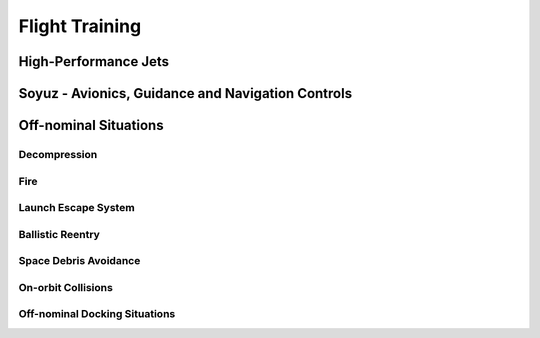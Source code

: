 Flight Training
===============

High-Performance Jets
---------------------

Soyuz - Avionics, Guidance and Navigation Controls
--------------------------------------------------

Off-nominal Situations
----------------------

Decompression
~~~~~~~~~~~~~

Fire
~~~~

Launch Escape System
~~~~~~~~~~~~~~~~~~~~

Ballistic Reentry
~~~~~~~~~~~~~~~~~

Space Debris Avoidance
~~~~~~~~~~~~~~~~~~~~~~

On-orbit Collisions
~~~~~~~~~~~~~~~~~~~

Off-nominal Docking Situations
~~~~~~~~~~~~~~~~~~~~~~~~~~~~~~
